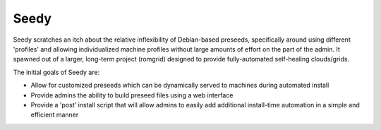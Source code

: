 =========
Seedy
=========

Seedy scratches an itch about the relative inflexibility of Debian-based preseeds, specifically around using different 'profiles' and allowing individualized machine profiles without large amounts of effort on the part of the admin.  It spawned out of a larger, long-term project (romgrid) designed to provide fully-automated self-healing clouds/grids.

The initial goals of Seedy are: 

* Allow for customized preseeds which can be dynamically served to machines during automated install
* Provide admins the ability to build preseed files using a web interface
* Provide a 'post' install script that will allow admins to easily add additional install-time automation in a simple and efficient manner
